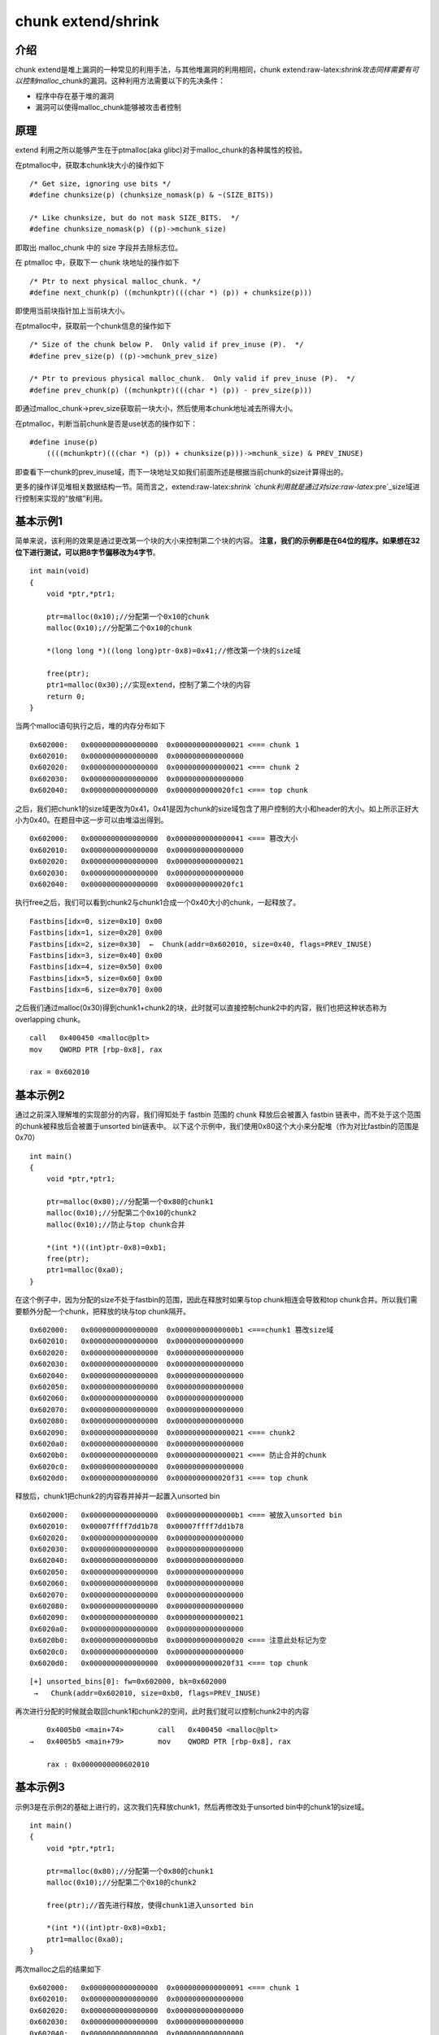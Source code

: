 .. role:: raw-latex(raw)
   :format: latex
..

chunk extend/shrink
===================

介绍
----

chunk extend是堆上漏洞的一种常见的利用手法，与其他堆漏洞的利用相同，chunk extend:raw-latex:`\shrink攻击同样需要有可以控制malloc`\_chunk的漏洞。这种利用方法需要以下的先决条件：

-  程序中存在基于堆的漏洞
-  漏洞可以使得malloc\_chunk能够被攻击者控制

原理
----

extend 利用之所以能够产生在于ptmalloc(aka glibc)对于malloc\_chunk的各种属性的校验。

在ptmalloc中，获取本chunk块大小的操作如下

::

    /* Get size, ignoring use bits */
    #define chunksize(p) (chunksize_nomask(p) & ~(SIZE_BITS))

    /* Like chunksize, but do not mask SIZE_BITS.  */
    #define chunksize_nomask(p) ((p)->mchunk_size)

即取出 malloc\_chunk 中的 size 字段并去除标志位。

在 ptmalloc 中，获取下一 chunk 块地址的操作如下

::

    /* Ptr to next physical malloc_chunk. */
    #define next_chunk(p) ((mchunkptr)(((char *) (p)) + chunksize(p)))

即使用当前块指针加上当前块大小。

在ptmalloc中，获取前一个chunk信息的操作如下

::

    /* Size of the chunk below P.  Only valid if prev_inuse (P).  */
    #define prev_size(p) ((p)->mchunk_prev_size)

    /* Ptr to previous physical malloc_chunk.  Only valid if prev_inuse (P).  */
    #define prev_chunk(p) ((mchunkptr)(((char *) (p)) - prev_size(p)))

即通过malloc\_chunk->prev\_size获取前一块大小，然后使用本chunk地址减去所得大小。

在ptmalloc，判断当前chunk是否是use状态的操作如下：

::

    #define inuse(p)
        ((((mchunkptr)(((char *) (p)) + chunksize(p)))->mchunk_size) & PREV_INUSE)

即查看下一chunk的prev\_inuse域，而下一块地址又如我们前面所述是根据当前chunk的size计算得出的。

更多的操作详见\ ``堆相关数据结构``\ 一节。简而言之，extend:raw-latex:`\shrink `chunk利用就是通过对size:raw-latex:`\pre`\_size域进行控制来实现的“放缩”利用。

基本示例1
---------

简单来说，该利用的效果是通过更改第一个块的大小来控制第二个块的内容。 **注意，我们的示例都是在64位的程序。如果想在32位下进行测试，可以把8字节偏移改为4字节**\ 。

::

    int main(void)
    {
        void *ptr,*ptr1;
        
        ptr=malloc(0x10);//分配第一个0x10的chunk
        malloc(0x10);//分配第二个0x10的chunk
        
        *(long long *)((long long)ptr-0x8)=0x41;//修改第一个块的size域
        
        free(ptr);
        ptr1=malloc(0x30);//实现extend，控制了第二个块的内容
        return 0;
    }

当两个malloc语句执行之后，堆的内存分布如下

::

    0x602000:   0x0000000000000000  0x0000000000000021 <=== chunk 1
    0x602010:   0x0000000000000000  0x0000000000000000
    0x602020:   0x0000000000000000  0x0000000000000021 <=== chunk 2
    0x602030:   0x0000000000000000  0x0000000000000000
    0x602040:   0x0000000000000000  0x0000000000020fc1 <=== top chunk

之后，我们把chunk1的size域更改为0x41，0x41是因为chunk的size域包含了用户控制的大小和header的大小。如上所示正好大小为0x40。在题目中这一步可以由堆溢出得到。

::

    0x602000:   0x0000000000000000  0x0000000000000041 <=== 篡改大小
    0x602010:   0x0000000000000000  0x0000000000000000
    0x602020:   0x0000000000000000  0x0000000000000021
    0x602030:   0x0000000000000000  0x0000000000000000
    0x602040:   0x0000000000000000  0x0000000000020fc1 

执行free之后，我们可以看到chunk2与chunk1合成一个0x40大小的chunk，一起释放了。

::

    Fastbins[idx=0, size=0x10] 0x00
    Fastbins[idx=1, size=0x20] 0x00
    Fastbins[idx=2, size=0x30]  ←  Chunk(addr=0x602010, size=0x40, flags=PREV_INUSE) 
    Fastbins[idx=3, size=0x40] 0x00
    Fastbins[idx=4, size=0x50] 0x00
    Fastbins[idx=5, size=0x60] 0x00
    Fastbins[idx=6, size=0x70] 0x00

之后我们通过malloc(0x30)得到chunk1+chunk2的块，此时就可以直接控制chunk2中的内容，我们也把这种状态称为overlapping chunk。

::

    call   0x400450 <malloc@plt>
    mov    QWORD PTR [rbp-0x8], rax

    rax = 0x602010

基本示例2
---------

通过之前深入理解堆的实现部分的内容，我们得知处于 fastbin 范围的 chunk 释放后会被置入 fastbin 链表中，而不处于这个范围的chunk被释放后会被置于unsorted bin链表中。
以下这个示例中，我们使用0x80这个大小来分配堆（作为对比fastbin的范围是0x70）

::

    int main()
    {
        void *ptr,*ptr1;
        
        ptr=malloc(0x80);//分配第一个0x80的chunk1
        malloc(0x10);//分配第二个0x10的chunk2
        malloc(0x10);//防止与top chunk合并
        
        *(int *)((int)ptr-0x8)=0xb1;
        free(ptr);
        ptr1=malloc(0xa0);
    }

在这个例子中，因为分配的size不处于fastbin的范围，因此在释放时如果与top chunk相连会导致和top chunk合并。所以我们需要额外分配一个chunk，把释放的块与top chunk隔开。

::

    0x602000:   0x0000000000000000  0x00000000000000b1 <===chunk1 篡改size域
    0x602010:   0x0000000000000000  0x0000000000000000
    0x602020:   0x0000000000000000  0x0000000000000000
    0x602030:   0x0000000000000000  0x0000000000000000
    0x602040:   0x0000000000000000  0x0000000000000000
    0x602050:   0x0000000000000000  0x0000000000000000
    0x602060:   0x0000000000000000  0x0000000000000000
    0x602070:   0x0000000000000000  0x0000000000000000
    0x602080:   0x0000000000000000  0x0000000000000000
    0x602090:   0x0000000000000000  0x0000000000000021 <=== chunk2
    0x6020a0:   0x0000000000000000  0x0000000000000000
    0x6020b0:   0x0000000000000000  0x0000000000000021 <=== 防止合并的chunk
    0x6020c0:   0x0000000000000000  0x0000000000000000
    0x6020d0:   0x0000000000000000  0x0000000000020f31 <=== top chunk

释放后，chunk1把chunk2的内容吞并掉并一起置入unsorted bin

::

    0x602000:   0x0000000000000000  0x00000000000000b1 <=== 被放入unsorted bin
    0x602010:   0x00007ffff7dd1b78  0x00007ffff7dd1b78
    0x602020:   0x0000000000000000  0x0000000000000000
    0x602030:   0x0000000000000000  0x0000000000000000
    0x602040:   0x0000000000000000  0x0000000000000000
    0x602050:   0x0000000000000000  0x0000000000000000
    0x602060:   0x0000000000000000  0x0000000000000000
    0x602070:   0x0000000000000000  0x0000000000000000
    0x602080:   0x0000000000000000  0x0000000000000000
    0x602090:   0x0000000000000000  0x0000000000000021
    0x6020a0:   0x0000000000000000  0x0000000000000000
    0x6020b0:   0x00000000000000b0  0x0000000000000020 <=== 注意此处标记为空
    0x6020c0:   0x0000000000000000  0x0000000000000000
    0x6020d0:   0x0000000000000000  0x0000000000020f31 <=== top chunk

::

    [+] unsorted_bins[0]: fw=0x602000, bk=0x602000
     →   Chunk(addr=0x602010, size=0xb0, flags=PREV_INUSE)

再次进行分配的时候就会取回chunk1和chunk2的空间，此时我们就可以控制chunk2中的内容

::

         0x4005b0 <main+74>        call   0x400450 <malloc@plt>
     →   0x4005b5 <main+79>        mov    QWORD PTR [rbp-0x8], rax
     
         rax : 0x0000000000602010

基本示例3
---------

示例3是在示例2的基础上进行的，这次我们先释放chunk1，然后再修改处于unsorted bin中的chunk1的size域。

::

    int main()
    {
        void *ptr,*ptr1;
        
        ptr=malloc(0x80);//分配第一个0x80的chunk1
        malloc(0x10);//分配第二个0x10的chunk2
        
        free(ptr);//首先进行释放，使得chunk1进入unsorted bin
        
        *(int *)((int)ptr-0x8)=0xb1;
        ptr1=malloc(0xa0);
    }

两次malloc之后的结果如下

::

    0x602000:   0x0000000000000000  0x0000000000000091 <=== chunk 1
    0x602010:   0x0000000000000000  0x0000000000000000
    0x602020:   0x0000000000000000  0x0000000000000000
    0x602030:   0x0000000000000000  0x0000000000000000
    0x602040:   0x0000000000000000  0x0000000000000000
    0x602050:   0x0000000000000000  0x0000000000000000
    0x602060:   0x0000000000000000  0x0000000000000000
    0x602070:   0x0000000000000000  0x0000000000000000
    0x602080:   0x0000000000000000  0x0000000000000000
    0x602090:   0x0000000000000000  0x0000000000000021 <=== chunk 2
    0x6020a0:   0x0000000000000000  0x0000000000000000
    0x6020b0:   0x0000000000000000  0x0000000000020f51

我们首先释放chunk1使它进入unsorted bin中

::

         unsorted_bins[0]: fw=0x602000, bk=0x602000
     →   Chunk(addr=0x602010, size=0x90, flags=PREV_INUSE)

    0x602000:   0x0000000000000000  0x0000000000000091 <=== 进入unsorted bin
    0x602010:   0x00007ffff7dd1b78  0x00007ffff7dd1b78
    0x602020:   0x0000000000000000  0x0000000000000000
    0x602030:   0x0000000000000000  0x0000000000000000
    0x602040:   0x0000000000000000  0x0000000000000000
    0x602050:   0x0000000000000000  0x0000000000000000
    0x602060:   0x0000000000000000  0x0000000000000000
    0x602070:   0x0000000000000000  0x0000000000000000
    0x602080:   0x0000000000000000  0x0000000000000000
    0x602090:   0x0000000000000090  0x0000000000000020 <=== chunk 2
    0x6020a0:   0x0000000000000000  0x0000000000000000
    0x6020b0:   0x0000000000000000  0x0000000000020f51 <=== top chunk

然后篡改chunk1的size域

::

    0x602000:   0x0000000000000000  0x00000000000000b1 <=== size域被篡改
    0x602010:   0x00007ffff7dd1b78  0x00007ffff7dd1b78
    0x602020:   0x0000000000000000  0x0000000000000000
    0x602030:   0x0000000000000000  0x0000000000000000
    0x602040:   0x0000000000000000  0x0000000000000000
    0x602050:   0x0000000000000000  0x0000000000000000
    0x602060:   0x0000000000000000  0x0000000000000000
    0x602070:   0x0000000000000000  0x0000000000000000
    0x602080:   0x0000000000000000  0x0000000000000000
    0x602090:   0x0000000000000090  0x0000000000000020
    0x6020a0:   0x0000000000000000  0x0000000000000000
    0x6020b0:   0x0000000000000000  0x0000000000020f51

此时再进行malloc分配就可以得到chunk1+chunk2的堆块，从而控制了chunk2的内容。

extend heap可以做什么
---------------------

一般来说 extend heap并不能直接控制程序的执行流程。但是因为extend heap可以导致chunk
overlapping，所以我们可以完整的控制这个堆块chunk中的内容。如果chunk存在字符串指针、函数指针等，就可以利用这些指针来进行信息泄漏和控制执行流程。如果不存在类似的域也可以通过控制chunk
header中的数据来实现fastbin attack等利用。
